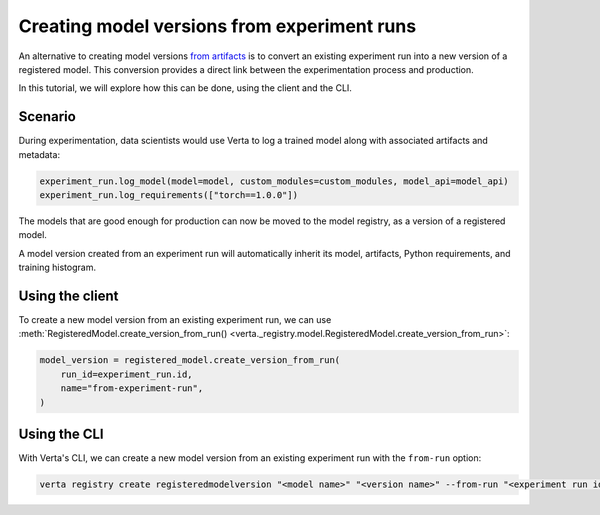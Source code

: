 Creating model versions from experiment runs
============================================

An alternative to creating model versions `from artifacts <version_from_artifacts.html>`_ is to convert an existing experiment run into a new version of a registered model. This conversion provides a direct link between the experimentation process and production.

In this tutorial, we will explore how this can be done, using the client and the CLI.

Scenario
--------

During experimentation, data scientists would use Verta to log a trained model along with associated artifacts and metadata:

.. code-block:: python

    experiment_run.log_model(model=model, custom_modules=custom_modules, model_api=model_api)
    experiment_run.log_requirements(["torch==1.0.0"])

The models that are good enough for production can now be moved to the model registry, as a version of a registered model.

A model version created from an experiment run will automatically inherit its model, artifacts, Python requirements, and training histogram.

Using the client
----------------

To create a new model version from an existing experiment run, we can use :meth:`RegisteredModel.create_version_from_run() <verta._registry.model.RegisteredModel.create_version_from_run>`:

.. code-block:: python

    model_version = registered_model.create_version_from_run(
        run_id=experiment_run.id,
        name="from-experiment-run",
    )

Using the CLI
-------------

With Verta's CLI, we can create a new model version from an existing experiment run with the ``from-run`` option:

.. code-block:: sh

    verta registry create registeredmodelversion "<model name>" "<version name>" --from-run "<experiment run id>"
